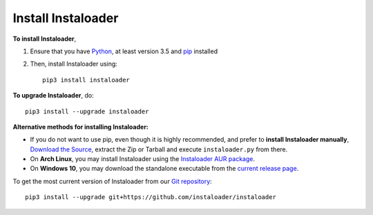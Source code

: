 .. _install:

Install Instaloader
===================

.. highlight:: none

**To install Instaloader**,

#. Ensure that you have `Python <https://www.python.org/>`__, at least
   version 3.5 and `pip <https://pypi.python.org/pypi/pip>`__
   installed

#. Then, install Instaloader using::

      pip3 install instaloader

**To upgrade Instaloader**, do::

   pip3 install --upgrade instaloader


**Alternative methods for installing Instaloader:**

- If you do not want to use pip, even though it is highly recommended,
  and prefer to **install Instaloader manually**,
  `Download the Source <https://github.com/instaloader/instaloader/releases/latest>`__,
  extract the Zip or Tarball and execute ``instaloader.py`` from there.

- On **Arch Linux**, you may install Instaloader using the
  `Instaloader AUR package <https://aur.archlinux.org/packages/instaloader/>`__.

- On **Windows 10**, you may download the standalone executable from the
  `current release page <https://github.com/instaloader/instaloader/releases/latest>`__.

To get the most current version of Instaloader from our
`Git repository <https://github.com/instaloader/instaloader>`__::

    pip3 install --upgrade git+https://github.com/instaloader/instaloader
